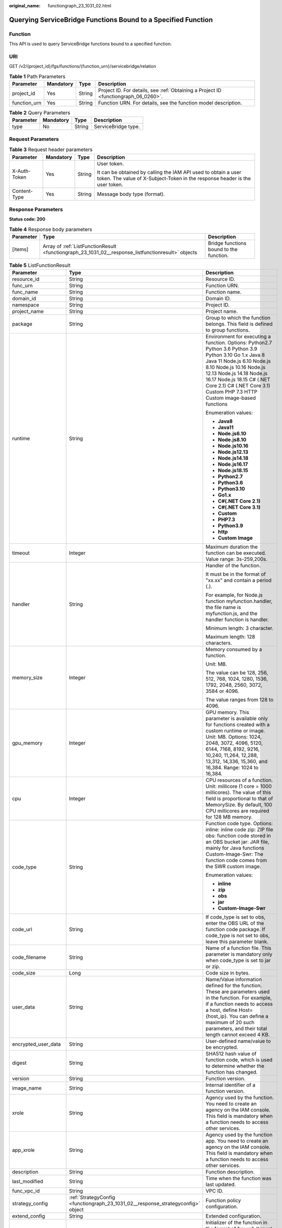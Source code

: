 :original_name: functiongraph_23_1031_02.html

.. _functiongraph_23_1031_02:

Querying ServiceBridge Functions Bound to a Specified Function
==============================================================

Function
--------

This API is used to query ServiceBridge functions bound to a specified function.

URI
---

GET /v2/{project_id}/fgs/functions/{function_urn}/servicebridge/relation

.. table:: **Table 1** Path Parameters

   +--------------+-----------+--------+-------------------------------------------------------------------------------------+
   | Parameter    | Mandatory | Type   | Description                                                                         |
   +==============+===========+========+=====================================================================================+
   | project_id   | Yes       | String | Project ID. For details, see :ref:`Obtaining a Project ID <functiongraph_06_0260>`. |
   +--------------+-----------+--------+-------------------------------------------------------------------------------------+
   | function_urn | Yes       | String | Function URN. For details, see the function model description.                      |
   +--------------+-----------+--------+-------------------------------------------------------------------------------------+

.. table:: **Table 2** Query Parameters

   ========= ========= ====== ===================
   Parameter Mandatory Type   Description
   ========= ========= ====== ===================
   type      No        String ServiceBridge type.
   ========= ========= ====== ===================

Request Parameters
------------------

.. table:: **Table 3** Request header parameters

   +-----------------+-----------------+-----------------+-----------------------------------------------------------------------------------------------------------------------------------------------+
   | Parameter       | Mandatory       | Type            | Description                                                                                                                                   |
   +=================+=================+=================+===============================================================================================================================================+
   | X-Auth-Token    | Yes             | String          | User token.                                                                                                                                   |
   |                 |                 |                 |                                                                                                                                               |
   |                 |                 |                 | It can be obtained by calling the IAM API used to obtain a user token. The value of X-Subject-Token in the response header is the user token. |
   +-----------------+-----------------+-----------------+-----------------------------------------------------------------------------------------------------------------------------------------------+
   | Content-Type    | Yes             | String          | Message body type (format).                                                                                                                   |
   +-----------------+-----------------+-----------------+-----------------------------------------------------------------------------------------------------------------------------------------------+

Response Parameters
-------------------

**Status code: 200**

.. table:: **Table 4** Response body parameters

   +-----------+----------------------------------------------------------------------------------------------------+-----------------------------------------+
   | Parameter | Type                                                                                               | Description                             |
   +===========+====================================================================================================+=========================================+
   | [items]   | Array of :ref:`ListFunctionResult <functiongraph_23_1031_02__response_listfunctionresult>` objects | Bridge functions bound to the function. |
   +-----------+----------------------------------------------------------------------------------------------------+-----------------------------------------+

.. _functiongraph_23_1031_02__response_listfunctionresult:

.. table:: **Table 5** ListFunctionResult

   +-----------------------+----------------------------------------------------------------------------------+-----------------------------------------------------------------------------------------------------------------------------------------------------------------------------------------------------------------------------------------------------------------------------------------------------------+
   | Parameter             | Type                                                                             | Description                                                                                                                                                                                                                                                                                               |
   +=======================+==================================================================================+===========================================================================================================================================================================================================================================================================================================+
   | resource_id           | String                                                                           | Resource ID.                                                                                                                                                                                                                                                                                              |
   +-----------------------+----------------------------------------------------------------------------------+-----------------------------------------------------------------------------------------------------------------------------------------------------------------------------------------------------------------------------------------------------------------------------------------------------------+
   | func_urn              | String                                                                           | Function URN.                                                                                                                                                                                                                                                                                             |
   +-----------------------+----------------------------------------------------------------------------------+-----------------------------------------------------------------------------------------------------------------------------------------------------------------------------------------------------------------------------------------------------------------------------------------------------------+
   | func_name             | String                                                                           | Function name.                                                                                                                                                                                                                                                                                            |
   +-----------------------+----------------------------------------------------------------------------------+-----------------------------------------------------------------------------------------------------------------------------------------------------------------------------------------------------------------------------------------------------------------------------------------------------------+
   | domain_id             | String                                                                           | Domain ID.                                                                                                                                                                                                                                                                                                |
   +-----------------------+----------------------------------------------------------------------------------+-----------------------------------------------------------------------------------------------------------------------------------------------------------------------------------------------------------------------------------------------------------------------------------------------------------+
   | namespace             | String                                                                           | Project ID.                                                                                                                                                                                                                                                                                               |
   +-----------------------+----------------------------------------------------------------------------------+-----------------------------------------------------------------------------------------------------------------------------------------------------------------------------------------------------------------------------------------------------------------------------------------------------------+
   | project_name          | String                                                                           | Project name.                                                                                                                                                                                                                                                                                             |
   +-----------------------+----------------------------------------------------------------------------------+-----------------------------------------------------------------------------------------------------------------------------------------------------------------------------------------------------------------------------------------------------------------------------------------------------------+
   | package               | String                                                                           | Group to which the function belongs. This field is defined to group functions.                                                                                                                                                                                                                            |
   +-----------------------+----------------------------------------------------------------------------------+-----------------------------------------------------------------------------------------------------------------------------------------------------------------------------------------------------------------------------------------------------------------------------------------------------------+
   | runtime               | String                                                                           | Environment for executing a function. Options: Python2.7 Python 3.6 Python 3.9 Python 3.10 Go 1.x Java 8 Java 11 Node.js 6.10 Node.js 8.10 Node.js 10.16 Node.js 12.13 Node.js 14.18 Node.js 16.17 Node.js 18.15 C# (.NET Core 2.1) C# (.NET Core 3.1) Custom PHP 7.3 HTTP Custom image-based functions   |
   |                       |                                                                                  |                                                                                                                                                                                                                                                                                                           |
   |                       |                                                                                  | Enumeration values:                                                                                                                                                                                                                                                                                       |
   |                       |                                                                                  |                                                                                                                                                                                                                                                                                                           |
   |                       |                                                                                  | -  **Java8**                                                                                                                                                                                                                                                                                              |
   |                       |                                                                                  | -  **Java11**                                                                                                                                                                                                                                                                                             |
   |                       |                                                                                  | -  **Node.js6.10**                                                                                                                                                                                                                                                                                        |
   |                       |                                                                                  | -  **Node.js8.10**                                                                                                                                                                                                                                                                                        |
   |                       |                                                                                  | -  **Node.js10.16**                                                                                                                                                                                                                                                                                       |
   |                       |                                                                                  | -  **Node.js12.13**                                                                                                                                                                                                                                                                                       |
   |                       |                                                                                  | -  **Node.js14.18**                                                                                                                                                                                                                                                                                       |
   |                       |                                                                                  | -  **Node.js16.17**                                                                                                                                                                                                                                                                                       |
   |                       |                                                                                  | -  **Node.js18.15**                                                                                                                                                                                                                                                                                       |
   |                       |                                                                                  | -  **Python2.7**                                                                                                                                                                                                                                                                                          |
   |                       |                                                                                  | -  **Python3.6**                                                                                                                                                                                                                                                                                          |
   |                       |                                                                                  | -  **Python3.10**                                                                                                                                                                                                                                                                                         |
   |                       |                                                                                  | -  **Go1.x**                                                                                                                                                                                                                                                                                              |
   |                       |                                                                                  | -  **C#(.NET Core 2.1)**                                                                                                                                                                                                                                                                                  |
   |                       |                                                                                  | -  **C#(.NET Core 3.1)**                                                                                                                                                                                                                                                                                  |
   |                       |                                                                                  | -  **Custom**                                                                                                                                                                                                                                                                                             |
   |                       |                                                                                  | -  **PHP7.3**                                                                                                                                                                                                                                                                                             |
   |                       |                                                                                  | -  **Python3.9**                                                                                                                                                                                                                                                                                          |
   |                       |                                                                                  | -  **http**                                                                                                                                                                                                                                                                                               |
   |                       |                                                                                  | -  **Custom Image**                                                                                                                                                                                                                                                                                       |
   +-----------------------+----------------------------------------------------------------------------------+-----------------------------------------------------------------------------------------------------------------------------------------------------------------------------------------------------------------------------------------------------------------------------------------------------------+
   | timeout               | Integer                                                                          | Maximum duration the function can be executed. Value range: 3s-259,200s.                                                                                                                                                                                                                                  |
   +-----------------------+----------------------------------------------------------------------------------+-----------------------------------------------------------------------------------------------------------------------------------------------------------------------------------------------------------------------------------------------------------------------------------------------------------+
   | handler               | String                                                                           | Handler of the function.                                                                                                                                                                                                                                                                                  |
   |                       |                                                                                  |                                                                                                                                                                                                                                                                                                           |
   |                       |                                                                                  | It must be in the format of "xx.xx" and contain a period (.).                                                                                                                                                                                                                                             |
   |                       |                                                                                  |                                                                                                                                                                                                                                                                                                           |
   |                       |                                                                                  | For example, for Node.js function myfunction.handler, the file name is myfunction.js, and the handler function is handler.                                                                                                                                                                                |
   |                       |                                                                                  |                                                                                                                                                                                                                                                                                                           |
   |                       |                                                                                  | Minimum length: 3 character.                                                                                                                                                                                                                                                                              |
   |                       |                                                                                  |                                                                                                                                                                                                                                                                                                           |
   |                       |                                                                                  | Maximum length: 128 characters.                                                                                                                                                                                                                                                                           |
   +-----------------------+----------------------------------------------------------------------------------+-----------------------------------------------------------------------------------------------------------------------------------------------------------------------------------------------------------------------------------------------------------------------------------------------------------+
   | memory_size           | Integer                                                                          | Memory consumed by a function.                                                                                                                                                                                                                                                                            |
   |                       |                                                                                  |                                                                                                                                                                                                                                                                                                           |
   |                       |                                                                                  | Unit: MB.                                                                                                                                                                                                                                                                                                 |
   |                       |                                                                                  |                                                                                                                                                                                                                                                                                                           |
   |                       |                                                                                  | The value can be 128, 256, 512, 768, 1024, 1280, 1536, 1792, 2048, 2560, 3072, 3584 or 4096.                                                                                                                                                                                                              |
   |                       |                                                                                  |                                                                                                                                                                                                                                                                                                           |
   |                       |                                                                                  | The value ranges from 128 to 4096.                                                                                                                                                                                                                                                                        |
   +-----------------------+----------------------------------------------------------------------------------+-----------------------------------------------------------------------------------------------------------------------------------------------------------------------------------------------------------------------------------------------------------------------------------------------------------+
   | gpu_memory            | Integer                                                                          | GPU memory. This parameter is available only for functions created with a custom runtime or image. Unit: MB. Options: 1024, 2048, 3072, 4096, 5120, 6144, 7168, 8192, 9216, 10,240, 11,264, 12,288, 13,312, 14,336, 15,360, and 16,384. Range: 1024 to 16,384.                                            |
   +-----------------------+----------------------------------------------------------------------------------+-----------------------------------------------------------------------------------------------------------------------------------------------------------------------------------------------------------------------------------------------------------------------------------------------------------+
   | cpu                   | Integer                                                                          | CPU resources of a function. Unit: millicore (1 core = 1000 millicores). The value of this field is proportional to that of MemorySize. By default, 100 CPU millicores are required for 128 MB memory.                                                                                                    |
   +-----------------------+----------------------------------------------------------------------------------+-----------------------------------------------------------------------------------------------------------------------------------------------------------------------------------------------------------------------------------------------------------------------------------------------------------+
   | code_type             | String                                                                           | Function code type. Options: inline: inline code zip: ZIP file obs: function code stored in an OBS bucket jar: JAR file, mainly for Java functions Custom-Image-Swr: The function code comes from the SWR custom image.                                                                                   |
   |                       |                                                                                  |                                                                                                                                                                                                                                                                                                           |
   |                       |                                                                                  | Enumeration values:                                                                                                                                                                                                                                                                                       |
   |                       |                                                                                  |                                                                                                                                                                                                                                                                                                           |
   |                       |                                                                                  | -  **inline**                                                                                                                                                                                                                                                                                             |
   |                       |                                                                                  | -  **zip**                                                                                                                                                                                                                                                                                                |
   |                       |                                                                                  | -  **obs**                                                                                                                                                                                                                                                                                                |
   |                       |                                                                                  | -  **jar**                                                                                                                                                                                                                                                                                                |
   |                       |                                                                                  | -  **Custom-Image-Swr**                                                                                                                                                                                                                                                                                   |
   +-----------------------+----------------------------------------------------------------------------------+-----------------------------------------------------------------------------------------------------------------------------------------------------------------------------------------------------------------------------------------------------------------------------------------------------------+
   | code_url              | String                                                                           | If code_type is set to obs, enter the OBS URL of the function code package. If code_type is not set to obs, leave this parameter blank.                                                                                                                                                                   |
   +-----------------------+----------------------------------------------------------------------------------+-----------------------------------------------------------------------------------------------------------------------------------------------------------------------------------------------------------------------------------------------------------------------------------------------------------+
   | code_filename         | String                                                                           | Name of a function file. This parameter is mandatory only when code_type is set to jar or zip.                                                                                                                                                                                                            |
   +-----------------------+----------------------------------------------------------------------------------+-----------------------------------------------------------------------------------------------------------------------------------------------------------------------------------------------------------------------------------------------------------------------------------------------------------+
   | code_size             | Long                                                                             | Code size in bytes.                                                                                                                                                                                                                                                                                       |
   +-----------------------+----------------------------------------------------------------------------------+-----------------------------------------------------------------------------------------------------------------------------------------------------------------------------------------------------------------------------------------------------------------------------------------------------------+
   | user_data             | String                                                                           | Name/Value information defined for the function. These are parameters used in the function. For example, if a function needs to access a host, define Host={host_ip}. You can define a maximum of 20 such parameters, and their total length cannot exceed 4 KB.                                          |
   +-----------------------+----------------------------------------------------------------------------------+-----------------------------------------------------------------------------------------------------------------------------------------------------------------------------------------------------------------------------------------------------------------------------------------------------------+
   | encrypted_user_data   | String                                                                           | User-defined name/value to be encrypted.                                                                                                                                                                                                                                                                  |
   +-----------------------+----------------------------------------------------------------------------------+-----------------------------------------------------------------------------------------------------------------------------------------------------------------------------------------------------------------------------------------------------------------------------------------------------------+
   | digest                | String                                                                           | SHA512 hash value of function code, which is used to determine whether the function has changed.                                                                                                                                                                                                          |
   +-----------------------+----------------------------------------------------------------------------------+-----------------------------------------------------------------------------------------------------------------------------------------------------------------------------------------------------------------------------------------------------------------------------------------------------------+
   | version               | String                                                                           | Function version.                                                                                                                                                                                                                                                                                         |
   +-----------------------+----------------------------------------------------------------------------------+-----------------------------------------------------------------------------------------------------------------------------------------------------------------------------------------------------------------------------------------------------------------------------------------------------------+
   | image_name            | String                                                                           | Internal identifier of a function version.                                                                                                                                                                                                                                                                |
   +-----------------------+----------------------------------------------------------------------------------+-----------------------------------------------------------------------------------------------------------------------------------------------------------------------------------------------------------------------------------------------------------------------------------------------------------+
   | xrole                 | String                                                                           | Agency used by the function. You need to create an agency on the IAM console. This field is mandatory when a function needs to access other services.                                                                                                                                                     |
   +-----------------------+----------------------------------------------------------------------------------+-----------------------------------------------------------------------------------------------------------------------------------------------------------------------------------------------------------------------------------------------------------------------------------------------------------+
   | app_xrole             | String                                                                           | Agency used by the function app. You need to create an agency on the IAM console. This field is mandatory when a function needs to access other services.                                                                                                                                                 |
   +-----------------------+----------------------------------------------------------------------------------+-----------------------------------------------------------------------------------------------------------------------------------------------------------------------------------------------------------------------------------------------------------------------------------------------------------+
   | description           | String                                                                           | Function description.                                                                                                                                                                                                                                                                                     |
   +-----------------------+----------------------------------------------------------------------------------+-----------------------------------------------------------------------------------------------------------------------------------------------------------------------------------------------------------------------------------------------------------------------------------------------------------+
   | last_modified         | String                                                                           | Time when the function was last updated.                                                                                                                                                                                                                                                                  |
   +-----------------------+----------------------------------------------------------------------------------+-----------------------------------------------------------------------------------------------------------------------------------------------------------------------------------------------------------------------------------------------------------------------------------------------------------+
   | func_vpc_id           | String                                                                           | VPC ID.                                                                                                                                                                                                                                                                                                   |
   +-----------------------+----------------------------------------------------------------------------------+-----------------------------------------------------------------------------------------------------------------------------------------------------------------------------------------------------------------------------------------------------------------------------------------------------------+
   | strategy_config       | :ref:`StrategyConfig <functiongraph_23_1031_02__response_strategyconfig>` object | Function policy configuration.                                                                                                                                                                                                                                                                            |
   +-----------------------+----------------------------------------------------------------------------------+-----------------------------------------------------------------------------------------------------------------------------------------------------------------------------------------------------------------------------------------------------------------------------------------------------------+
   | extend_config         | String                                                                           | Extended configuration.                                                                                                                                                                                                                                                                                   |
   +-----------------------+----------------------------------------------------------------------------------+-----------------------------------------------------------------------------------------------------------------------------------------------------------------------------------------------------------------------------------------------------------------------------------------------------------+
   | initializer_handler   | String                                                                           | Initializer of the function in the format of "xx.xx". It must contain a period (.). This parameter is mandatory when the initialization function is configured. For example, for Node.js function myfunction.initializer, the file name is myfunction.js, and the initialization function is initializer. |
   +-----------------------+----------------------------------------------------------------------------------+-----------------------------------------------------------------------------------------------------------------------------------------------------------------------------------------------------------------------------------------------------------------------------------------------------------+
   | initializer_timeout   | Integer                                                                          | Maximum duration the function can be initialized. Value range: 1s-300s. This parameter is mandatory when the initialization function is configured.                                                                                                                                                       |
   +-----------------------+----------------------------------------------------------------------------------+-----------------------------------------------------------------------------------------------------------------------------------------------------------------------------------------------------------------------------------------------------------------------------------------------------------+
   | pre_stop_handler      | String                                                                           | The pre-stop handler of a function. The value must contain a period (.) in the format of xx.xx. For example, for Node.js function myfunction.pre_stop_handler, the file name is myfunction.js, and the initialization function is pre_stop_handler.                                                       |
   +-----------------------+----------------------------------------------------------------------------------+-----------------------------------------------------------------------------------------------------------------------------------------------------------------------------------------------------------------------------------------------------------------------------------------------------------+
   | pre_stop_timeout      | Integer                                                                          | Maximum duration the function can be initialized. Value range: 1s-90s.                                                                                                                                                                                                                                    |
   +-----------------------+----------------------------------------------------------------------------------+-----------------------------------------------------------------------------------------------------------------------------------------------------------------------------------------------------------------------------------------------------------------------------------------------------------+
   | enterprise_project_id | String                                                                           | Enterprise project ID. This parameter is mandatory if you create a function as an enterprise user.                                                                                                                                                                                                        |
   +-----------------------+----------------------------------------------------------------------------------+-----------------------------------------------------------------------------------------------------------------------------------------------------------------------------------------------------------------------------------------------------------------------------------------------------------+
   | long_time             | Boolean                                                                          | Whether to allow a long timeout.                                                                                                                                                                                                                                                                          |
   +-----------------------+----------------------------------------------------------------------------------+-----------------------------------------------------------------------------------------------------------------------------------------------------------------------------------------------------------------------------------------------------------------------------------------------------------+
   | log_group_id          | String                                                                           | Log group ID.                                                                                                                                                                                                                                                                                             |
   +-----------------------+----------------------------------------------------------------------------------+-----------------------------------------------------------------------------------------------------------------------------------------------------------------------------------------------------------------------------------------------------------------------------------------------------------+
   | log_stream_id         | String                                                                           | Log stream ID.                                                                                                                                                                                                                                                                                            |
   +-----------------------+----------------------------------------------------------------------------------+-----------------------------------------------------------------------------------------------------------------------------------------------------------------------------------------------------------------------------------------------------------------------------------------------------------+
   | type                  | String                                                                           | v2 indicates an official version, and v1 indicates a deprecated version.                                                                                                                                                                                                                                  |
   |                       |                                                                                  |                                                                                                                                                                                                                                                                                                           |
   |                       |                                                                                  | Enumeration values:                                                                                                                                                                                                                                                                                       |
   |                       |                                                                                  |                                                                                                                                                                                                                                                                                                           |
   |                       |                                                                                  | -  **v1**                                                                                                                                                                                                                                                                                                 |
   |                       |                                                                                  | -  **v2**                                                                                                                                                                                                                                                                                                 |
   +-----------------------+----------------------------------------------------------------------------------+-----------------------------------------------------------------------------------------------------------------------------------------------------------------------------------------------------------------------------------------------------------------------------------------------------------+
   | is_bridge_function    | Boolean                                                                          | Whether this is a bridge function.                                                                                                                                                                                                                                                                        |
   +-----------------------+----------------------------------------------------------------------------------+-----------------------------------------------------------------------------------------------------------------------------------------------------------------------------------------------------------------------------------------------------------------------------------------------------------+
   | bind_bridge_funcUrns  | Array of strings                                                                 | URNs bound to the bridge function.                                                                                                                                                                                                                                                                        |
   +-----------------------+----------------------------------------------------------------------------------+-----------------------------------------------------------------------------------------------------------------------------------------------------------------------------------------------------------------------------------------------------------------------------------------------------------+

.. _functiongraph_23_1031_02__response_strategyconfig:

.. table:: **Table 6** StrategyConfig

   +-----------------------+-----------------------+-------------------------------------------------------------------------------------------------------------------------+
   | Parameter             | Type                  | Description                                                                                                             |
   +=======================+=======================+=========================================================================================================================+
   | concurrency           | Integer               | Maximum number of instances for a single function. For v1, the value can be 0 or -1; for v2, it ranges from -1 to 1000. |
   |                       |                       |                                                                                                                         |
   |                       |                       | -  -1: The function has unlimited instances.                                                                            |
   |                       |                       | -  0: The function is disabled.                                                                                         |
   +-----------------------+-----------------------+-------------------------------------------------------------------------------------------------------------------------+
   | concurrent_num        | Integer               | Number of concurrent requests per instance. This parameter is supported only by v2. The value ranges from 1 to 1,000.   |
   +-----------------------+-----------------------+-------------------------------------------------------------------------------------------------------------------------+

**Status code: 401**

.. table:: **Table 7** Response body parameters

   ========== ====== ==============
   Parameter  Type   Description
   ========== ====== ==============
   error_code String Error code.
   error_msg  String Error message.
   ========== ====== ==============

**Status code: 403**

.. table:: **Table 8** Response body parameters

   ========== ====== ==============
   Parameter  Type   Description
   ========== ====== ==============
   error_code String Error code.
   error_msg  String Error message.
   ========== ====== ==============

**Status code: 404**

.. table:: **Table 9** Response body parameters

   ========== ====== ==============
   Parameter  Type   Description
   ========== ====== ==============
   error_code String Error code.
   error_msg  String Error message.
   ========== ====== ==============

**Status code: 500**

.. table:: **Table 10** Response body parameters

   ========== ====== ==============
   Parameter  Type   Description
   ========== ====== ==============
   error_code String Error code.
   error_msg  String Error message.
   ========== ====== ==============

Example Requests
----------------

Query ServiceBridge functions bound to a specified function.

.. code-block:: text

   GET https://{Endpoint}/v2/{project_id}/fgs/functions/{function_urn}/servicebridge/relation?type=rds

Example Responses
-----------------

**Status code: 200**

ok

.. code-block::

   [ {
     "func_urn" : "urn:fss:xxxxxxxxx:7aad83af3e8d42e99ac194e8419e2c9b:function:default:test",
     "func_name" : "bridge-test",
     "domain_id" : "cff01_hk",
     "namespace" : "7aad83af3e8d42e99ac194e8419e2c9b",
     "project_name" : "xxxxxxxx",
     "package" : "default",
     "runtime" : "Node.js6.10",
     "timeout" : 3,
     "handler" : "test.handler",
     "memory_size" : 128,
     "cpu" : 300,
     "code_type" : "inline",
     "code_filename" : "index.js",
     "code_size" : 272,
     "digest" : "decbce6939297b0b5ec6d1a23bf9c725870f5e69fc338a89a6a4029264688dc26338f56d08b6535de47f15ad538e22ca66613b9a46f807d50b687bb53fded1c6",
     "version" : "latest",
     "xrole" : "cff",
     "image_name" : "latest-191025153727@zehht",
     "last_modified" : "2019-10-25 15:37:27",
     "strategy_config" : {
       "concurrency" : 0
     },
     "initializer_handler" : "index.initializer",
     "initializer_timeout" : 3,
     "pre_stop_handler" : "index.pre_stop_handler",
     "pre_stop_timeout" : 3
   } ]

Status Codes
------------

=========== ======================
Status Code Description
=========== ======================
200         ok
401         Unauthorized.
403         Forbidden.
404         Not found.
500         Internal server error.
=========== ======================

Error Codes
-----------

See :ref:`Error Codes <errorcode>`.
